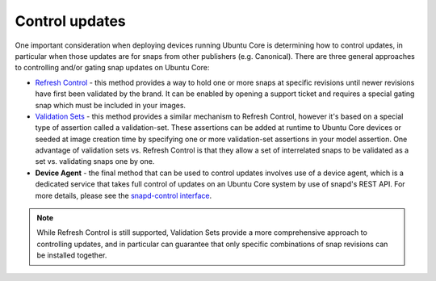 Control updates
===============

One important consideration when deploying devices running Ubuntu Core is determining how to control updates, in particular when those updates are for snaps from other publishers (e.g. Canonical). There are three general approaches to controlling and/or gating snap updates on Ubuntu Core:

* `Refresh Control <https://ubuntu.com/core/docs/refresh-control>`_ - this method provides a way to hold one or more snaps at specific revisions until newer revisions have first been validated by the brand. It can be enabled by opening a support ticket and requires a special gating snap which must be included in your images.

* `Validation Sets <https://snapcraft.io/docs/validation-sets>`_ - this method provides a similar mechanism to Refresh Control, however it's based on a special type of assertion called a validation-set. These assertions can be added at runtime to Ubuntu Core devices or seeded at image creation time by specifying one or more validation-set assertions in your model assertion. One advantage of validation sets vs. Refresh Control is that they allow a set of interrelated snaps to be validated as a set vs. validating snaps one by one.

* **Device Agent** - the final method that can be used to control updates involves use of a device agent, which is a dedicated service that takes full control of updates on an Ubuntu Core system by use of snapd's REST API. For more details, please see the `snapd-control interface <https://snapcraft.io/docs/snapd-control-interface>`_.

.. note::

   While Refresh Control is still supported, Validation Sets provide a more comprehensive approach to controlling updates, and in particular can guarantee that only specific combinations of snap revisions can be installed together.
